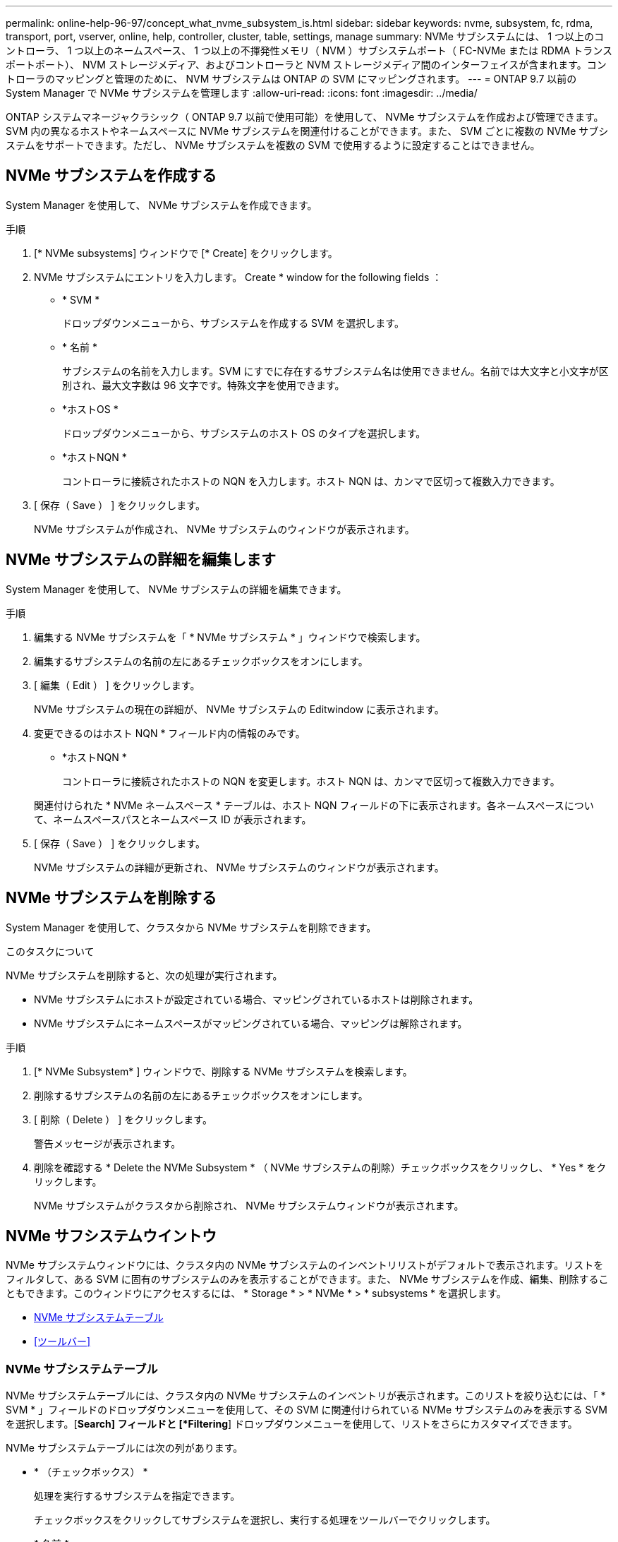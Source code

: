 ---
permalink: online-help-96-97/concept_what_nvme_subsystem_is.html 
sidebar: sidebar 
keywords: nvme, subsystem, fc, rdma, transport, port, vserver, online, help, controller, cluster, table, settings, manage 
summary: NVMe サブシステムには、 1 つ以上のコントローラ、 1 つ以上のネームスペース、 1 つ以上の不揮発性メモリ（ NVM ）サブシステムポート（ FC-NVMe または RDMA トランスポートポート）、 NVM ストレージメディア、およびコントローラと NVM ストレージメディア間のインターフェイスが含まれます。コントローラのマッピングと管理のために、 NVM サブシステムは ONTAP の SVM にマッピングされます。 
---
= ONTAP 9.7 以前の System Manager で NVMe サブシステムを管理します
:allow-uri-read: 
:icons: font
:imagesdir: ../media/


[role="lead"]
ONTAP システムマネージャクラシック（ ONTAP 9.7 以前で使用可能）を使用して、 NVMe サブシステムを作成および管理できます。SVM 内の異なるホストやネームスペースに NVMe サブシステムを関連付けることができます。また、 SVM ごとに複数の NVMe サブシステムをサポートできます。ただし、 NVMe サブシステムを複数の SVM で使用するように設定することはできません。



== NVMe サブシステムを作成する

System Manager を使用して、 NVMe サブシステムを作成できます。

.手順
. [* NVMe subsystems] ウィンドウで [* Create] をクリックします。
. NVMe サブシステムにエントリを入力します。 Create * window for the following fields ：
+
** * SVM *
+
ドロップダウンメニューから、サブシステムを作成する SVM を選択します。

** * 名前 *
+
サブシステムの名前を入力します。SVM にすでに存在するサブシステム名は使用できません。名前では大文字と小文字が区別され、最大文字数は 96 文字です。特殊文字を使用できます。

** *ホストOS *
+
ドロップダウンメニューから、サブシステムのホスト OS のタイプを選択します。

** *ホストNQN *
+
コントローラに接続されたホストの NQN を入力します。ホスト NQN は、カンマで区切って複数入力できます。



. [ 保存（ Save ） ] をクリックします。
+
NVMe サブシステムが作成され、 NVMe サブシステムのウィンドウが表示されます。





== NVMe サブシステムの詳細を編集します

System Manager を使用して、 NVMe サブシステムの詳細を編集できます。

.手順
. 編集する NVMe サブシステムを「 * NVMe サブシステム * 」ウィンドウで検索します。
. 編集するサブシステムの名前の左にあるチェックボックスをオンにします。
. [ 編集（ Edit ） ] をクリックします。
+
NVMe サブシステムの現在の詳細が、 NVMe サブシステムの Editwindow に表示されます。

. 変更できるのはホスト NQN * フィールド内の情報のみです。
+
** *ホストNQN *
+
コントローラに接続されたホストの NQN を変更します。ホスト NQN は、カンマで区切って複数入力できます。



+
関連付けられた * NVMe ネームスペース * テーブルは、ホスト NQN フィールドの下に表示されます。各ネームスペースについて、ネームスペースパスとネームスペース ID が表示されます。

. [ 保存（ Save ） ] をクリックします。
+
NVMe サブシステムの詳細が更新され、 NVMe サブシステムのウィンドウが表示されます。





== NVMe サブシステムを削除する

System Manager を使用して、クラスタから NVMe サブシステムを削除できます。

.このタスクについて
NVMe サブシステムを削除すると、次の処理が実行されます。

* NVMe サブシステムにホストが設定されている場合、マッピングされているホストは削除されます。
* NVMe サブシステムにネームスペースがマッピングされている場合、マッピングは解除されます。


.手順
. [* NVMe Subsystem* ] ウィンドウで、削除する NVMe サブシステムを検索します。
. 削除するサブシステムの名前の左にあるチェックボックスをオンにします。
. [ 削除（ Delete ） ] をクリックします。
+
警告メッセージが表示されます。

. 削除を確認する * Delete the NVMe Subsystem * （ NVMe サブシステムの削除）チェックボックスをクリックし、 * Yes * をクリックします。
+
NVMe サブシステムがクラスタから削除され、 NVMe サブシステムウィンドウが表示されます。





== NVMe サフシステムウイントウ

NVMe サブシステムウィンドウには、クラスタ内の NVMe サブシステムのインベントリリストがデフォルトで表示されます。リストをフィルタして、ある SVM に固有のサブシステムのみを表示することができます。また、 NVMe サブシステムを作成、編集、削除することもできます。このウィンドウにアクセスするには、 * Storage * > * NVMe * > * subsystems * を選択します。

* <<NVMe サブシステムテーブル>>
* <<ツールバー>>




=== NVMe サブシステムテーブル

NVMe サブシステムテーブルには、クラスタ内の NVMe サブシステムのインベントリが表示されます。このリストを絞り込むには、「 * SVM * 」フィールドのドロップダウンメニューを使用して、その SVM に関連付けられている NVMe サブシステムのみを表示する SVM を選択します。[*Search] フィールドと [*Filtering*] ドロップダウンメニューを使用して、リストをさらにカスタマイズできます。

NVMe サブシステムテーブルには次の列があります。

* * （チェックボックス） *
+
処理を実行するサブシステムを指定できます。

+
チェックボックスをクリックしてサブシステムを選択し、実行する処理をツールバーでクリックします。

* * 名前 *
+
サブシステムの名前が表示されます。

+
検索 * フィールドにサブシステム名を入力すると、そのサブシステムを検索できます。

* *ホストOS *
+
サブシステムに関連付けられているホスト OS の名前が表示されます。

* *ホストNQN *
+
コントローラに接続された NQN が表示されます。NQN が複数ある場合はカンマで区切って表示されます。

* * 関連付けられている NVMe ネームスペース *
+
サブシステムに関連付けられている NVM ネームスペースの数が表示されます。数字にカーソルを合わせると、関連付けられているネームスペースのパスが表示されます。パスをクリックすると、 [ 名前空間の詳細 ] ウィンドウが表示されます。





=== ツールバー

ツールバーは列ヘッダーの上にあります。ツールバーのフィールドとボタンを使用して、さまざまな操作を実行できます。

* * 検索 *
+
[ * 名前 * ] 列にある値を検索できます。

* * フィルタリング *
+
リストをフィルタするさまざまな方法をドロップダウンメニューから選択できます。

* * 作成 * 。
+
NVMe サブシステムの作成ダイアログボックスを開きます。このダイアログボックスで、 NVMe サブシステムを作成できます。

* * 編集 * 。
+
NVMe サブシステムの編集ダイアログボックスを開きます。このダイアログボックスで、既存の NVMe サブシステムを編集できます。

* * 削除 *
+
NVMe サブシステムの削除の確認ダイアログボックスを開きます。このダイアログボックスで、既存の NVMe サブシステムを削除できます。


